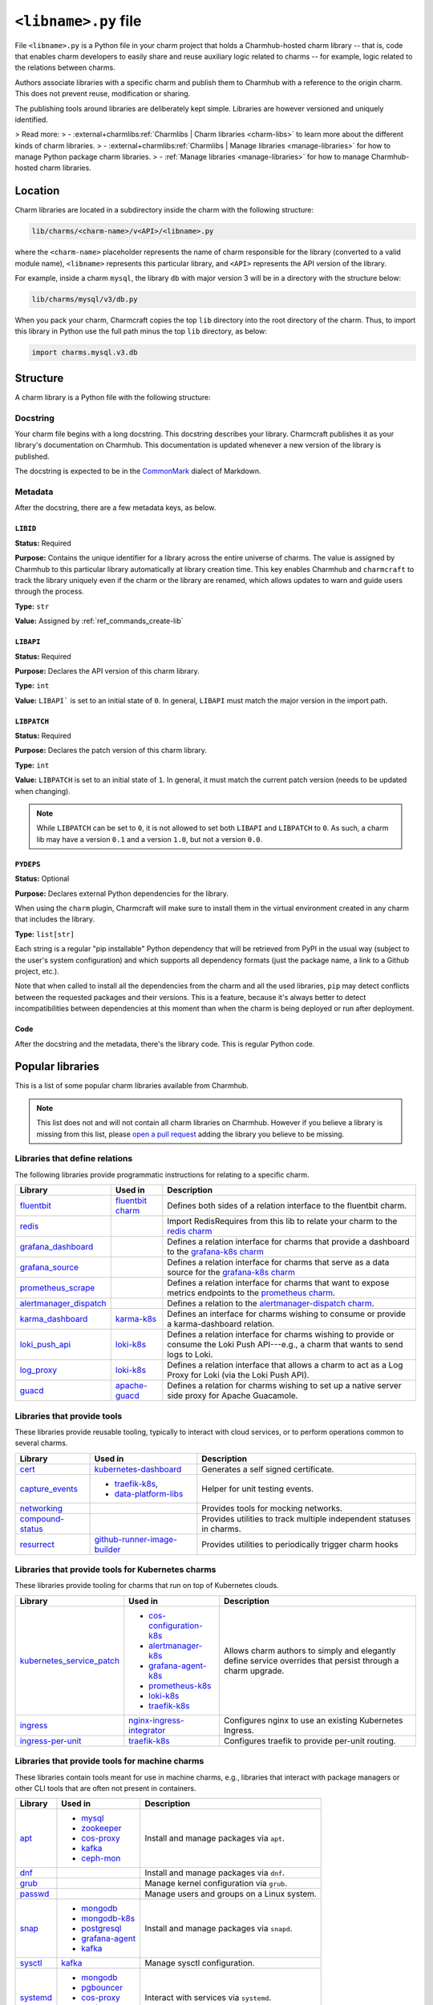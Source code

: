 .. _libname-py-file:

``<libname>.py`` file
=====================

File ``<libname>.py`` is a Python file in your charm project that holds a Charmhub-hosted
charm library -- that is, code that enables charm developers to easily share and reuse
auxiliary logic related to  charms -- for example, logic related to the relations
between charms.

Authors associate libraries with a specific charm and publish them to Charmhub with
a reference to the origin charm. This does not prevent reuse, modification or sharing.

The publishing tools around libraries are deliberately kept simple.
Libraries are however versioned and uniquely identified.

> Read more:
> - :external+charmlibs:ref:`Charmlibs | Charm libraries <charm-libs>` to learn more about the different kinds of charm libraries.
> - :external+charmlibs:ref:`Charmlibs | Manage libraries <manage-libraries>` for how to manage Python package charm libraries.
> - :ref:`Manage libraries <manage-libraries>` for how to manage Charmhub-hosted charm libraries.


Location
--------

Charm libraries are located in a subdirectory inside the charm with the following
structure:

.. code-block::

    lib/charms/<charm-name>/v<API>/<libname>.py

where the ``<charm-name>`` placeholder represents the name of charm responsible for
the library (converted to a valid module name), ``<libname>`` represents this
particular library, and ``<API>`` represents the API version of the library.

For example, inside a charm ``mysql``, the library ``db`` with major version 3 will
be in a directory with the structure below:

.. code-block::

    lib/charms/mysql/v3/db.py

When you pack your charm, Charmcraft copies the top ``lib`` directory into the root
directory of the charm. Thus, to import this library in Python use the full path
minus the top ``lib`` directory, as below:

.. code-block:: python

    import charms.mysql.v3.db


Structure
---------

A charm library is a Python file with the following structure:


Docstring
~~~~~~~~~

Your charm file begins with a long docstring. This docstring describes your library.
Charmcraft publishes it as your library's documentation on Charmhub. This
documentation is updated whenever a new version of the library is published.

The docstring is expected to be in the `CommonMark <https://commonmark.org/>`_
dialect of Markdown.


Metadata
~~~~~~~~

After the docstring, there are a few metadata keys, as below.


``LIBID``
^^^^^^^^^

**Status:** Required

**Purpose:** Contains the unique identifier for a library across the entire
universe of charms. The value is assigned by Charmhub to this particular library
automatically at library creation time. This key enables Charmhub and ``charmcraft``
to track the library uniquely even if the charm or the library are renamed, which
allows updates to warn and guide users through the process.

**Type:** ``str``

**Value:** Assigned by :ref:`ref_commands_create-lib`


``LIBAPI``
^^^^^^^^^^

**Status:** Required

**Purpose:** Declares the API version of this charm library.

**Type:** ``int``

**Value:** ``LIBAPI``` is set to an initial state of ``0``. In general,
``LIBAPI`` must match the major version in the import path.


``LIBPATCH``
^^^^^^^^^^^^

**Status:** Required

**Purpose:** Declares the patch version of this charm library.

**Type:** ``int``

**Value:** ``LIBPATCH`` is set to an initial state of ``1``. In general, it must
match the current patch version (needs to be updated when changing).

.. note::

    While ``LIBPATCH`` can be set to ``0``, it is not allowed to set both ``LIBAPI``
    and ``LIBPATCH`` to ``0``. As such, a charm lib may have a version ``0.1`` and
    a version ``1.0``, but not a version ``0.0``.


``PYDEPS``
^^^^^^^^^^

**Status:** Optional

**Purpose:** Declares external Python dependencies for the library.

When using the ``charm`` plugin, Charmcraft will make sure to install them in the
virtual environment created in any charm that includes the library.

**Type:** ``list[str]``

Each string is a regular "pip installable" Python dependency that will be retrieved
from PyPI in the usual way (subject to the user's system configuration) and which
supports all dependency formats (just the package name, a link to a Github project,
etc.).

.. collapse:: Examples

    .. code-block:: python

        PYDEPS=["jinja2"]

    .. code-block:: python

        PYDEPS = ["pyyaml", "httpcore<0.15.0,>=0.14.5"]

    .. code-block:: python

        PYDEPS = [
            "git+https://github.com/canonical/operator/#egg=ops",
            "httpcore<0.15.0,>=0.14.5",
            "requests",
        ]

Note that when called to install all the dependencies from the charm and all the
used libraries, ``pip`` may detect conflicts between the requested packages and
their versions. This is a feature, because it's always better to detect
incompatibilities between dependencies at this moment than when the charm is being
deployed or run after deployment.


Code
^^^^

After the docstring and the metadata, there's the library code.
This is regular Python code.


Popular libraries
-----------------

This is a list of some popular charm libraries available from Charmhub.

.. note::

    This list does not and will not contain all charm libraries on Charmhub. However if
    you believe a library is missing from this list, please
    `open a pull request <https://github.com/canonical/charmcraft/pull/new/>`_ adding
    the library you believe to be missing.


Libraries that define relations
~~~~~~~~~~~~~~~~~~~~~~~~~~~~~~~

The following libraries provide programmatic instructions for relating to a specific
charm.

.. list-table::
    :header-rows: 1

    * - Library
      - Used in
      - Description
    * - `fluentbit <https://charmhub.io/fluentbit/libraries/fluentbit>`_
      - `fluentbit charm <https://charmhub.io/fluentbit>`_
      - Defines both sides of a relation interface to the
        fluentbit charm.
    * - `redis <https://charmhub.io/redis-k8s/libraries/redis>`_
      -
      - Import RedisRequires from this lib to relate your charm to the
        `redis charm <https://charmhub.io/redis-k8s>`_
    * - `grafana_dashboard
        <https://charmhub.io/grafana-k8s/libraries/grafana-dashboard>`_
      -
      - Defines a relation interface for charms that provide a dashboard to the
        `grafana-k8s charm <https://charmhub.io/grafana-k8s>`_
    * - `grafana_source <https://charmhub.io/grafana-k8s/libraries/grafana-source>`_
      -
      - Defines a relation interface for charms that serve as a data source for the
        `grafana-k8s charm <https://charmhub.io/grafana-k8s>`_
    * - `prometheus_scrape
        <https://charmhub.io/prometheus-k8s/libraries/prometheus_scrape>`_
      -
      - Defines a relation interface for charms that want to expose metrics endpoints
        to the `prometheus charm <https://charmhub.io/prometheus-k8s>`_.
    * - `alertmanager_dispatch
        <https://charmhub.io/alertmanager-k8s/libraries/alertmanager_dispatch>`_
      -
      - Defines a relation to the `alertmanager-dispatch charm
        <https://charmhub.io/alertmanager-k8s>`_.
    * - `karma_dashboard <https://charmhub.io/karma-k8s/libraries/karma_dashboard>`_
      - `karma-k8s <https://charmhub.io/karma-k8s>`_
      - Defines an interface for charms wishing to consume or provide a
        karma-dashboard relation.
    * - `loki_push_api
        <https://charmhub.io/loki-k8s/libraries/loki_push_api>`_
      - `loki-k8s <https://charmhub.io/loki-k8s>`_
      - Defines a relation interface for charms wishing to provide or consume the
        Loki Push API---e.g., a charm that wants to send logs to Loki.
    * - `log_proxy <https://charmhub.io/loki-k8s/libraries/log_proxy>`_
      - `loki-k8s <https://charmhub.io/loki-k8s>`_
      - Defines a relation interface that allows a charm to act as a Log Proxy for
        Loki (via the Loki Push API).
    * - `guacd <https://charmhub.io/apache-guacd/libraries/guacd>`_
      - `apache-guacd <https://charmhub.io/apache-guacd>`_
      - Defines a relation for charms wishing to set up a native server side proxy
        for Apache Guacamole.


Libraries that provide tools
~~~~~~~~~~~~~~~~~~~~~~~~~~~~

These libraries provide reusable tooling, typically to interact with cloud services,
or to perform operations common to several charms.

.. list-table::
    :header-rows: 1

    * - Library
      - Used in
      - Description
    * - `cert <https://charmhub.io/kubernetes-dashboard/libraries/cert>`_
      - `kubernetes-dashboard <https://charmhub.io/kubernetes-dashboard>`_
      - Generates a self signed certificate.
    * - `capture_events
        <https://discourse.charmhub.io/t/harness-recipe-capture-events/6581>`_
      - - `traefik-k8s <https://charmhub.io/traefik-k8s>`_,
        - `data-platform-libs <https://github.com/canonical/data-platform-libs/>`_
      - Helper for unit testing events.
    * - `networking <https://discourse.charmhub.io/t/harness-and-network-mocks/6633>`_
      -
      - Provides tools for mocking networks.
    * - `compound-status <https://charmhub.io/compound-status>`_
      -
      - Provides utilities to track multiple independent statuses in charms.
    * - `resurrect <https://github.com/PietroPasotti/resurrect>`_
      - `github-runner-image-builder
        <https://github.com/canonical/github-runner-image-builder-operator>`_
      - Provides utilities to periodically trigger charm hooks


Libraries that provide tools for Kubernetes charms
~~~~~~~~~~~~~~~~~~~~~~~~~~~~~~~~~~~~~~~~~~~~~~~~~~

These libraries provide tooling for charms that run on top of Kubernetes clouds.

.. list-table::
    :header-rows: 1

    * - Library
      - Used in
      - Description
    * - `kubernetes_service_patch
        <https://charmhub.io/observability-libs/libraries/kubernetes_service_patch>`_
      - - `cos-configuration-k8s <https://charmhub.io/cos-configuration-k8s>`_
        - `alertmanager-k8s <https://charmhub.io/alertmanager-k8s>`_
        - `grafana-agent-k8s <https://charmhub.io/grafana-agent-k8s>`_
        - `prometheus-k8s <https://charmhub.io/prometheus-k8s>`_
        - `loki-k8s <https://charmhub.io/loki-k8s>`_
        - `traefik-k8s <https://charmhub.io/traefik-k8s>`_
      - Allows charm authors to simply and elegantly define service overrides that
        persist through a charm upgrade.
    * - `ingress <https://charmhub.io/nginx-ingress-integrator/libraries/ingress>`_
      - `nginx-ingress-integrator <https://charmhub.io/nginx-ingress-integrator>`_
      - Configures nginx to use an existing Kubernetes Ingress.
    * - `ingress-per-unit <https://charmhub.io/traefik-k8s/libraries/ingress_per_unit>`_
      - `traefik-k8s <https://charmhub.io/traefik-k8s>`_
      - Configures traefik to provide per-unit routing.


Libraries that provide tools for machine charms
~~~~~~~~~~~~~~~~~~~~~~~~~~~~~~~~~~~~~~~~~~~~~~~

These libraries contain tools meant for use in machine charms, e.g., libraries that
interact with package managers or other CLI tools that are often not present in
containers.

.. list-table::
    :header-rows: 1

    * - Library
      - Used in
      - Description
    * - `apt <https://charmhub.io/operator-libs-linux/libraries/apt>`_
      - - `mysql <https://charmhub.io/mysql>`_
        - `zookeeper <https://charmhub.io/zookeeper>`_
        - `cos-proxy <https://charmhub.io/cos-proxy>`_
        - `kafka <https://charmhub.io/kafka>`_
        - `ceph-mon <https://charmhub.io/ceph-mon>`_
      - Install and manage packages via ``apt``.
    * - `dnf <https://charmhub.io/operator-libs-linux/libraries/dnf>`_
      -
      - Install and manage packages via ``dnf``.
    * - `grub <https://charmhub.io/operator-libs-linux/libraries/grub>`_
      -
      - Manage kernel configuration via ``grub``.
    * - `passwd <https://charmhub.io/operator-libs-linux/libraries/passwd>`_
      -
      - Manage users and groups on a Linux system.
    * - `snap <https://charmhub.io/operator-libs-linux/libraries/snap>`_
      - - `mongodb <https://charmhub.io/mongodb>`_
        - `mongodb-k8s <https://charmhub.io/mongodb-k8s>`_
        - `postgresql <https://charmhub.io/postgresql>`_
        - `grafana-agent <https://charmhub.io/grafana-agent>`_
        - `kafka <https://charmhub.io/kafka>`_
      - Install and manage packages via ``snapd``.
    * - `sysctl <https://charmhub.io/operator-libs-linux/libraries/sysctl>`_
      - `kafka <https://charmhub.io/kafka>`_
      - Manage sysctl configuration.
    * - `systemd <https://charmhub.io/operator-libs-linux/libraries/systemd>`_
      - - `mongodb <https://charmhub.io/mongodb>`_
        - `pgbouncer <https://charmhub.io/pgbouncer>`_
        - `cos-proxy <https://charmhub.io/cos-proxy>`_
        - `ceph-mon <https://charmhub.io/ceph-mon>`_
        - `calico <https://charmhub.io/calico>`_
      - Interact with services via ``systemd``.
